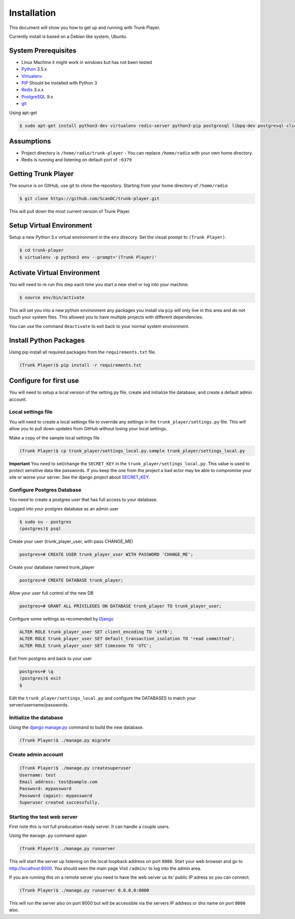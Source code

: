 ============
Installation
============
This document will show you how to get up and running with Trunk Player.

Currently install is based on a Debian like system, Ubuntu.

System Prerequisites
====================

* Linux Machine it might work in windows but has not been tested
* `Python`_ 3.5.x
* `Virtualenv`_
* `PIP`_  Should be installed with Python 3
* `Redis`_ 3.x.x 
* `PostgreSQL`_ 9.x
* `git`_

.. _Python: https://www.python.org/
.. _Virtualenv: https://virtualenv.pypa.io/en/stable/
.. _redis: http://redis.io/
.. _PIP: https://pypi.python.org/pypi/pip
.. _PostgreSQL: https://www.postgresql.org/
.. _git: https://git-scm.com/


Using apt-get

.. code-block:: console

    $ sudo apt-get install python3-dev virtualenv redis-server python3-pip postgresql libpq-dev postgresql-client postgresql-client-common git


Assumptions
===========

* Project directory is ``/home/radio/trunk-player`` - You can replace ``/home/radio`` with your own home directory.
* Redis is running and listening on default port of ``:6379``

Getting Trunk Player
====================

The source is on GitHub, use git to clone the repository. Starting from your home directory of ``/home/radio``

.. code-block:: console

  $ git clone https://github.com/ScanOC/trunk-player.git

This will pull down the most current version of Trunk Player.

Setup Virtual Environment
=========================

Setup a new Python 3.x virtual environment in the ``env`` direcory. Set the visual prompt to ``(Trunk Player)``.

.. code-block:: console

    $ cd trunk-player
    $ virtualenv -p python3 env --prompt='(Trunk Player)'

Activate Virtual Environment
============================

You will need to re run this step each time you start a new shell or log into your machine.

.. code-block:: console

  $ source env/bin/activate

This will set you into a new python environment any packages you install via ``pip`` will only live in this area and do not touch your system files. This allowed you to have multiple projects with different dependencies. 


You can use the command ``deactivate`` to exit back to your normal system environment.

Install Python Packages
=======================

Using pip install all required packages from the ``requirements.txt`` file.

.. code-block:: console

  (Trunk Player)$ pip install -r requirements.txt

Configure for first use
=======================

You will need to setup a local version of the setting.py file, create and initialize the database, and create a default admin account.

Local settings file
~~~~~~~~~~~~~~~~~~~
You will need to create a local settings file to override any settings in the ``trunk_player/settings.py`` file. This will allow you to pull down updates from GitHub without losing your local settings.

Make a copy of the sample local settings file

.. code-block:: console

  (Trunk Player)$ cp trunk_player/settings_local.py.sample trunk_player/settings_local.py

**Important** You need to set/change the ``SECRET_KEY`` in the ``trunk_player/settings_local.py``. This value is used to protect sensitive data like passwords. If you keep the one from the project a bad actor may be able to compromise your site or worse your server. See the django project about `SECRET_KEY`_.

.. _SECRET_KEY: https://docs.djangoproject.com/en/dev/ref/settings/#std:setting-SECRET_KEY

Configure Postgres Database
~~~~~~~~~~~~~~~~~~~~~~~~~~~

You need to create a postgres user that has full access to your database.

Logged into your postgres database as an admin user

.. code-block:: console

  $ sudo su - postgres
  (postgres)$ psql

Create your user (trunk_player_user, with pass CHANGE_ME)

.. code-block:: console

  postgres=# CREATE USER trunk_player_user WITH PASSWORD 'CHANGE_ME';

Create your database named trunk_player

.. code-block:: console

  postgres=# CREATE DATABASE trunk_player;

Allow your user full control of the new DB

.. code-block:: console

  postgres=# GRANT ALL PRIVILEGES ON DATABASE trunk_player TO trunk_player_user;

Configure some settings as recomended by `Django`_

.. code-block:: console

  ALTER ROLE trunk_player_user SET client_encoding TO 'utf8';
  ALTER ROLE trunk_player_user SET default_transaction_isolation TO 'read committed';
  ALTER ROLE trunk_player_user SET timezone TO 'UTC';

.. _Django: https://docs.djangoproject.com/en/1.11/ref/databases/#postgresql-notes


Exit from postgres and back to your user

.. code-block:: console

  postgres=# \q
  (postgres)$ exit
  $


Edit the ``trunk_player/settings_local.py`` and configure the DATABASES to match your server/username/passwords.


Initialize the database
~~~~~~~~~~~~~~~~~~~~~~~

Using the `django manage.py`_ command to build the new database.

.. _django manage.py: https://docs.djangoproject.com/en/dev/ref/django-admin/


.. code-block:: console

  (Trunk Player)$ ./manage.py migrate

Create admin account
~~~~~~~~~~~~~~~~~~~~

.. code-block:: console

  (Trunk Player)$ ./manage.py createsuperuser
  Username: test
  Email address: test@sample.com
  Password: mypassword
  Password (again): mypassword
  Superuser created successfully.


Starting the test web server
~~~~~~~~~~~~~~~~~~~~~~~~~~~~

First note this is not full producation ready server. It can handle a couple users.

Using the ``manage.py`` command agian

.. code-block:: console

  (Trunk Player)$ ./manage.py runserver

This will start the server up listening on the local loopback address on port ``8000``. Start your web browser and go to `http://localhost:8000`_. You should seen the main page
Visit ``/admin/`` to log into the admin area.

.. _`http://localhost:8000`: http://localhost:8000

If you are running this on a remote server you need to have the web server us its' public IP adress so you can connect.

.. code-block:: console

   (Trunk Player)$ ./manage.py runserver 0.0.0.0:8000

This will run the server also on port 8000 but will be accessible via the servers IP address or dns name on port ``8000`` also.
